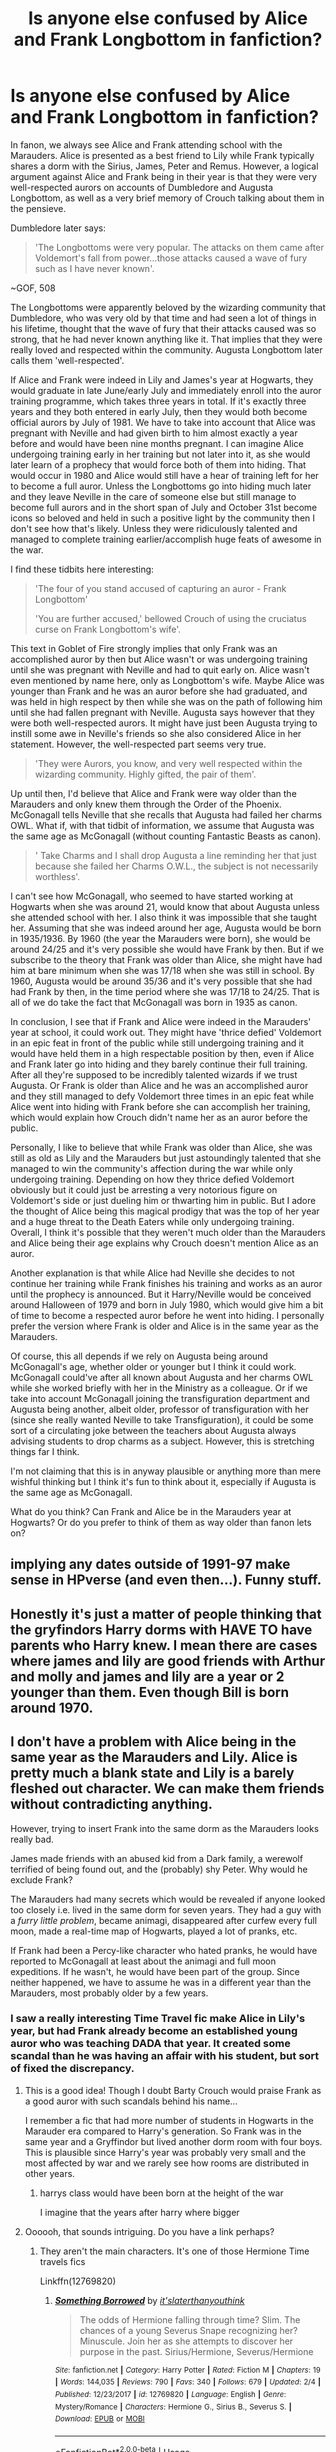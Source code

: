 #+TITLE: Is anyone else confused by Alice and Frank Longbottom in fanfiction?

* Is anyone else confused by Alice and Frank Longbottom in fanfiction?
:PROPERTIES:
:Score: 151
:DateUnix: 1565225940.0
:DateShort: 2019-Aug-08
:FlairText: Misc
:END:
In fanon, we always see Alice and Frank attending school with the Marauders. Alice is presented as a best friend to Lily while Frank typically shares a dorm with the Sirius, James, Peter and Remus. However, a logical argument against Alice and Frank being in their year is that they were very well-respected aurors on accounts of Dumbledore and Augusta Longbottom, as well as a very brief memory of Crouch talking about them in the pensieve.

Dumbledore later says:

#+begin_quote
  'The Longbottoms were very popular. The attacks on them came after Voldemort's fall from power...those attacks caused a wave of fury such as I have never known'.
#+end_quote

~GOF, 508

The Longbottoms were apparently beloved by the wizarding community that Dumbledore, who was very old by that time and had seen a lot of things in his lifetime, thought that the wave of fury that their attacks caused was so strong, that he had never known anything like it. That implies that they were really loved and respected within the community. Augusta Longbottom later calls them 'well-respected'.

If Alice and Frank were indeed in Lily and James's year at Hogwarts, they would graduate in late June/early July and immediately enroll into the auror training programme, which takes three years in total. If it's exactly three years and they both entered in early July, then they would both become official aurors by July of 1981. We have to take into account that Alice was pregnant with Neville and had given birth to him almost exactly a year before and would have been nine months pregnant. I can imagine Alice undergoing training early in her training but not later into it, as she would later learn of a prophecy that would force both of them into hiding. That would occur in 1980 and Alice would still have a hear of training left for her to become a full auror. Unless the Longbottoms go into hiding much later and they leave Neville in the care of someone else but still manage to become full aurors and in the short span of July and October 31st become icons so beloved and held in such a positive light by the community then I don't see how that's likely. Unless they were ridiculously talented and managed to complete training earlier/accomplish huge feats of awesome in the war.

I find these tidbits here interesting:

#+begin_quote
  'The four of you stand accused of capturing an auror - Frank Longbottom'

  'You are further accused,' bellowed Crouch of using the cruciatus curse on Frank Longbottom's wife'.
#+end_quote

This text in Goblet of Fire strongly implies that only Frank was an accomplished auror by then but Alice wasn't or was undergoing training until she was pregnant with Neville and had to quit early on. Alice wasn't even mentioned by name here, only as Longbottom's wife. Maybe Alice was younger than Frank and he was an auror before she had graduated, and was held in high respect by then while she was on the path of following him until she had fallen pregnant with Neville. Augusta says however that they were both well-respected aurors. It might have just been Augusta trying to instill some awe in Neville's friends so she also considered Alice in her statement. However, the well-respected part seems very true.

#+begin_quote
  'They were Aurors, you know, and very well respected within the wizarding community. Highly gifted, the pair of them'.
#+end_quote

Up until then, I'd believe that Alice and Frank were way older than the Marauders and only knew them through the Order of the Phoenix. McGonagall tells Neville that she recalls that Augusta had failed her charms OWL. What if, with that tidbit of information, we assume that Augusta was the same age as McGonagall (without counting Fantastic Beasts as canon).

#+begin_quote
  ' Take Charms and I shall drop Augusta a line reminding her that just because she failed her Charms O.W.L., the subject is not necessarily worthless'.
#+end_quote

I can't see how McGonagall, who seemed to have started working at Hogwarts when she was around 21, would know that about Augusta unless she attended school with her. I also think it was impossible that she taught her. Assuming that she was indeed around her age, Augusta would be born in 1935/1936. By 1960 (the year the Marauders were born), she would be around 24/25 and it's very possible she would have Frank by then. But if we subscribe to the theory that Frank was older than Alice, she might have had him at bare minimum when she was 17/18 when she was still in school. By 1960, Augusta would be around 35/36 and it's very possible that she had had Frank by then, in the time period where she was 17/18 to 24/25. That is all of we do take the fact that McGonagall was born in 1935 as canon.

In conclusion, I see that if Frank and Alice were indeed in the Marauders' year at school, it could work out. They might have 'thrice defied' Voldemort in an epic feat in front of the public while still undergoing training and it would have held them in a high respectable position by then, even if Alice and Frank later go into hiding and they barely continue their full training. After all they're supposed to be incredibly talented wizards if we trust Augusta. Or Frank is older than Alice and he was an accomplished auror and they still managed to defy Voldemort three times in an epic feat while Alice went into hiding with Frank before she can accomplish her training, which would explain how Crouch didn't name her as an auror before the public.

Personally, I like to believe that while Frank was older than Alice, she was still as old as Lily and the Marauders but just astoundingly talented that she managed to win the community's affection during the war while only undergoing training. Depending on how they thrice defied Voldemort obviously but it could just be arresting a very notorious figure on Voldemort's side or just dueling him or thwarting him in public. But I adore the thought of Alice being this magical prodigy that was the top of her year and a huge threat to the Death Eaters while only undergoing training. Overall, I think it's possible that they weren't much older than the Marauders and Alice being their age explains why Crouch doesn't mention Alice as an auror.

Another explanation is that while Alice had Neville she decides to not continue her training while Frank finishes his training and works as an auror until the prophecy is announced. But it Harry/Neville would be conceived around Halloween of 1979 and born in July 1980, which would give him a bit of time to become a respected auror before he went into hiding. I personally prefer the version where Frank is older and Alice is in the same year as the Marauders.

Of course, this all depends if we rely on Augusta being around McGonagall's age, whether older or younger but I think it could work. McGonagall could've after all known about Augusta and her charms OWL while she worked briefly with her in the Ministry as a colleague. Or if we take into account McGonagall joining the transfiguration department and Augusta being another, albeit older, professor of transfiguration with her (since she really wanted Neville to take Transfiguration), it could be some sort of a circulating joke between the teachers about Augusta always advising students to drop charms as a subject. However, this is stretching things far I think.

I'm not claiming that this is in anyway plausible or anything more than mere wishful thinking but I think it's fun to think about it, especially if Augusta is the same age as McGonagall.

What do you think? Can Frank and Alice be in the Marauders year at Hogwarts? Or do you prefer to think of them as way older than fanon lets on?


** implying any dates outside of 1991-97 make sense in HPverse (and even then...). Funny stuff.
:PROPERTIES:
:Author: k5josh
:Score: 69
:DateUnix: 1565235292.0
:DateShort: 2019-Aug-08
:END:


** Honestly it's just a matter of people thinking that the gryfindors Harry dorms with HAVE TO have parents who Harry knew. I mean there are cases where james and lily are good friends with Arthur and molly and james and lily are a year or 2 younger than them. Even though Bill is born around 1970.
:PROPERTIES:
:Author: Garanar
:Score: 83
:DateUnix: 1565230122.0
:DateShort: 2019-Aug-08
:END:


** I don't have a problem with Alice being in the same year as the Marauders and Lily. Alice is pretty much a blank state and Lily is a barely fleshed out character. We can make them friends without contradicting anything.

However, trying to insert Frank into the same dorm as the Marauders looks really bad.

James made friends with an abused kid from a Dark family, a werewolf terrified of being found out, and the (probably) shy Peter. Why would he exclude Frank?

The Marauders had many secrets which would be revealed if anyone looked too closely i.e. lived in the same dorm for seven years. They had a guy with a /furry little problem/, became animagi, disappeared after curfew every full moon, made a real-time map of Hogwarts, played a lot of pranks, etc.

If Frank had been a Percy-like character who hated pranks, he would have reported to McGonagall at least about the animagi and full moon expeditions. If he wasn't, he would have been part of the group. Since neither happened, we have to assume he was in a different year than the Marauders, most probably older by a few years.
:PROPERTIES:
:Author: VioletteFleur
:Score: 35
:DateUnix: 1565244492.0
:DateShort: 2019-Aug-08
:END:

*** I saw a really interesting Time Travel fic make Alice in Lily's year, but had Frank already become an established young auror who was teaching DADA that year. It created some scandal than he was having an affair with his student, but sort of fixed the discrepancy.
:PROPERTIES:
:Author: Redhotlipstik
:Score: 5
:DateUnix: 1565270627.0
:DateShort: 2019-Aug-08
:END:

**** This is a good idea! Though I doubt Barty Crouch would praise Frank as a good auror with such scandals behind his name...

I remember a fic that had more number of students in Hogwarts in the Marauder era compared to Harry's generation. So Frank was in the same year and a Gryffindor but lived another dorm room with four boys. This is plausible since Harry's year was probably very small and the most affected by war and we rarely see how rooms are distributed in other years.
:PROPERTIES:
:Author: VioletteFleur
:Score: 4
:DateUnix: 1565278796.0
:DateShort: 2019-Aug-08
:END:

***** harrys class would have been born at the height of the war

I imagine that the years after harry where bigger
:PROPERTIES:
:Author: CommanderL3
:Score: 1
:DateUnix: 1565287358.0
:DateShort: 2019-Aug-08
:END:


**** Oooooh, that sounds intriguing. Do you have a link perhaps?
:PROPERTIES:
:Author: neivilde
:Score: 1
:DateUnix: 1566236404.0
:DateShort: 2019-Aug-19
:END:

***** They aren't the main characters. It's one of those Hermione Time travels fics

Linkffn(12769820)
:PROPERTIES:
:Author: Redhotlipstik
:Score: 1
:DateUnix: 1566237524.0
:DateShort: 2019-Aug-19
:END:

****** [[https://www.fanfiction.net/s/12769820/1/][*/Something Borrowed/*]] by [[https://www.fanfiction.net/u/7295494/it-slaterthanyouthink][/it'slaterthanyouthink/]]

#+begin_quote
  The odds of Hermione falling through time? Slim. The chances of a young Severus Snape recognizing her? Minuscule. Join her as she attempts to discover her purpose in the past. Sirius/Hermione, Severus/Hermione
#+end_quote

^{/Site/:} ^{fanfiction.net} ^{*|*} ^{/Category/:} ^{Harry} ^{Potter} ^{*|*} ^{/Rated/:} ^{Fiction} ^{M} ^{*|*} ^{/Chapters/:} ^{19} ^{*|*} ^{/Words/:} ^{144,035} ^{*|*} ^{/Reviews/:} ^{790} ^{*|*} ^{/Favs/:} ^{340} ^{*|*} ^{/Follows/:} ^{679} ^{*|*} ^{/Updated/:} ^{2/4} ^{*|*} ^{/Published/:} ^{12/23/2017} ^{*|*} ^{/id/:} ^{12769820} ^{*|*} ^{/Language/:} ^{English} ^{*|*} ^{/Genre/:} ^{Mystery/Romance} ^{*|*} ^{/Characters/:} ^{Hermione} ^{G.,} ^{Sirius} ^{B.,} ^{Severus} ^{S.} ^{*|*} ^{/Download/:} ^{[[http://www.ff2ebook.com/old/ffn-bot/index.php?id=12769820&source=ff&filetype=epub][EPUB]]} ^{or} ^{[[http://www.ff2ebook.com/old/ffn-bot/index.php?id=12769820&source=ff&filetype=mobi][MOBI]]}

--------------

*FanfictionBot*^{2.0.0-beta} | [[https://github.com/tusing/reddit-ffn-bot/wiki/Usage][Usage]]
:PROPERTIES:
:Author: FanfictionBot
:Score: 1
:DateUnix: 1566237553.0
:DateShort: 2019-Aug-19
:END:


*** eh. he could have been their friend without being a marauder. though i don't personally really care if he was older than them or not.
:PROPERTIES:
:Author: KingDarius89
:Score: 3
:DateUnix: 1565250061.0
:DateShort: 2019-Aug-08
:END:


*** Was Frank even in Gryffindor? I can't remember if the books say anything about his and Alice's houses.
:PROPERTIES:
:Author: ParanoidDrone
:Score: 2
:DateUnix: 1565275084.0
:DateShort: 2019-Aug-08
:END:

**** Neville said his Gran wanted him to be like his father. He was also scared that the Sorting Hat would put him in Hufflepuff rather than Gryffindor. I think that implies that his father was in Gryffindor.

Alice could be in any house. I guess it's easier to use known names as Lily's friends rather than complete OCs. Thus we have a lot of fics with Alice </random surname/>, Marlene McKinnon, Mary McDonald and Dorcas Meadowes being in the same dorm as Lily Evans.
:PROPERTIES:
:Author: VioletteFleur
:Score: 8
:DateUnix: 1565278410.0
:DateShort: 2019-Aug-08
:END:


**** Exactly. People seem to think that the Order of the Phoenix was the herald of Godric Gryffindor or something.
:PROPERTIES:
:Score: 1
:DateUnix: 1565276603.0
:DateShort: 2019-Aug-08
:END:

***** I mean, the first order of known members probably was mostly gryffindors. It's not a random sample, it's all people that Dumbledlre recruited and he likely would have recruited from his house. If you're gonna make a mini army youd probably want people known for being brave.

We know all the marauders were gryffindor, dumbledore was gryffindor, lily was in gryffindor and Hagrid. I guess we could kinda count snape as the 1st order and thus theres 1 for slytherin.

Frank and moody are very likely gryffindors. I'd also put my money on the prewett brothers being in gryffindor because houses do tend to follow familial lines and we know molly was in gryffindor.

I think edgar bones would be hufflepuff though since Susan bones was a hufflepuff. Daedalus diggle seems potentially hufflepuff too based on his dumbassery

The rest are probably a mix of ravenclaw and hufflepuff and could really go either way

I think that likely the house demographics somewhat matched the demographics of who stayed to fight in the battle of hogwarts.
:PROPERTIES:
:Author: psu-fan
:Score: 3
:DateUnix: 1565280570.0
:DateShort: 2019-Aug-08
:END:

****** I personally think, that since we know there seems to be potter at school every generation

that dumbledore had worked with some of the previous potter heads due to similar politics

I also imagine that, while James parents might not have been involved in the war in a fighting sense, they might have been involved in a proto-order of the pheniox during the years before the war actually kicked into high gear

James learned about the order through his parents, and he invited his closest friends along.

It could also be why dumbledore had James become headboy and lilly become headgirl to have two strong supporters in a leadership role
:PROPERTIES:
:Author: CommanderL3
:Score: 1
:DateUnix: 1565287564.0
:DateShort: 2019-Aug-08
:END:


*** maybe he was older then them by a few years, and he caught them pranking a few time but let it slide as he was older and knew about the war and thought hogwarts needed lightharded pranks to lift spirits
:PROPERTIES:
:Author: CommanderL3
:Score: 1
:DateUnix: 1565248105.0
:DateShort: 2019-Aug-08
:END:


** I always figured they were like, at least ten years older than Lily and all them. Maybe fifteen, even. From all those same canon lines as you listed off here, basically.
:PROPERTIES:
:Author: Regular_Bus
:Score: 87
:DateUnix: 1565226657.0
:DateShort: 2019-Aug-08
:END:


** Rowling being bad at everything involving numbers and time have been well-addressed both in this thread and elsewhere, so I'll talk about something related but different. One recurring problem with Rowling's worldbuilding is that she says the structure of the society she writes is very similar to modern British society with its associated scale, but everything else she writes only makes sense if magical Britain is a village of maybe two hundred people. So everyone knows everyone, people in their early twenties can be "renowned", and being the best at Quidditch in your high school means you can certainly go pro and even play for the national team.
:PROPERTIES:
:Author: SingInDefeat
:Score: 23
:DateUnix: 1565247590.0
:DateShort: 2019-Aug-08
:END:

*** There is four house teams

from the Wiki, there is 14 teams in britian, so I assume getting on a house team means your pretty good and have a higher chance of being scouted

I wonder how britian manages to have 14 teams though, unless there are other schools in britian
:PROPERTIES:
:Author: CommanderL3
:Score: 2
:DateUnix: 1565248285.0
:DateShort: 2019-Aug-08
:END:

**** i always liked the fannon explanation of Hogwarts largely being for the elites/legacies of the british wizarding world with some talented/rich muggleborns thrown in for good measure.

​

with the rest of wizarding britain attending a handful of lesser schools, possibly only up to the OWL level. because if you think of it, if you go by the number of students that are named, and assume similar class sizes in all years, the student population of Hogwarts is fucking tiny to be teaching ALL the children of magical britain.
:PROPERTIES:
:Author: KingDarius89
:Score: 12
:DateUnix: 1565249974.0
:DateShort: 2019-Aug-08
:END:

***** A couple things to keep in mind:

The war was in full swing around the year time-fram that Harry and his classmates were conceived. Just look at how many kids lost their parents or their aunts or uncles in the war, and apply that to the rest of the wizarding community, and keep in mind that these are the kids that survived, and had parents who wanted children despite all the risks and danger and fear.

With all that in mind, it's easy to see how Harry's class would be much smaller than the norm for Hogwarts.

Also keep in mind, that JK Rowling /really/ did not want to overload herself by including dozens of names that she's never keep track of. She basically limited herself to naming 5 or so boys, and five or so girls for each house for Harry's year, simply to make it easier on herself. That doesn't mean there weren't more kids in his year, it just means Rowling didn't want to mention them all.

In fact, even in Gryffindor, there are various "official" sources that put extra girls in Harry's year that are never mentioned in the book by name, in particular Day Dunbar, and a girl who was never given a name by any source.

You might think that's a stretch, but what about the names of characters from Harry's Sorting, that never get mentioned again? Or how he skipped over a bunch of names in his narration until he got his name called?

Hell, even Daphne Greengrass, one of the most popular Slytherin characters in fanfiction, has less information about her than Fay. The only information we get about Daphne is that her family is one of the Sacred Twenty Eight, that she was the sister of Draco Malfoy's eventual wife, Astoria, and that both Astoria and Daphne were both raised with the ideals of pure-blood supremacy, and that's all just from Pottermore and Cursed Child, where Daphne is still just their because of her association with Astoria.

The point is, that JK Rowling ran a very tight ship, and she only included characters that were tangentially related to the plot or generally setting.

Hell, Blaise Zabini was only mentioned initially because he was the character who got sorted last, and it was only years later that we got anything relevant about his character.

I'm pretty convinced that part of the reason why Harry almost always missed the Sorting was because Rowling couldn't bear coming up with a bunch of new names.

I'm also convinced that if we /did/ see those Sortings, especially from years 3-6, we'd see a lot of kids named Harry, Lily, and James, but we see none of that, instead most kids below Harry's age are unnamed.

Again, because none of them were even tangentially plot relevant in any way.
:PROPERTIES:
:Author: SecretAgendaMan
:Score: 12
:DateUnix: 1565282288.0
:DateShort: 2019-Aug-08
:END:

****** the post harry potter naming boom, where you name your kid after the famous person

after the war Ron was very surprised to a young boy who was named after him
:PROPERTIES:
:Author: CommanderL3
:Score: 5
:DateUnix: 1565287661.0
:DateShort: 2019-Aug-08
:END:


***** Hogwarts taking all muggleborns could be a dumbledore change since he took office

there are some fans that theories that there was an epidemic before voldemorts first war

leading to wizarding britians population to be the lowest in centuries
:PROPERTIES:
:Author: CommanderL3
:Score: 1
:DateUnix: 1565250484.0
:DateShort: 2019-Aug-08
:END:


**** I always wondered about Britain having so many teams. Maybe they also count IM teams and junior leagues and not all of the 14 teams are professional. Some of them could literally be people meeting up to play after work.
:PROPERTIES:
:Author: psu-fan
:Score: 1
:DateUnix: 1565280673.0
:DateShort: 2019-Aug-08
:END:

***** well according to the wiki its 14 pro teams

which means four hogwarts house teams split into 14 teams
:PROPERTIES:
:Author: CommanderL3
:Score: 3
:DateUnix: 1565281619.0
:DateShort: 2019-Aug-08
:END:

****** Ah ok well that's dumb
:PROPERTIES:
:Author: psu-fan
:Score: 1
:DateUnix: 1565303086.0
:DateShort: 2019-Aug-09
:END:


** I'm super into digging this deep into the books, but in this case, I think JK just decided to change it between GOF and OOTP. The context in which we learn about Frank and Alice in GOF is the formal charges against their attackers. Given that context, I can't believe that Barty Crouch Sr would get it wrong. At the time she wrote GOF, I think that only Frank was an auror.

At the same time, in OOTP, Augusta states that they were both well-respected aurors. It's /possible/ that she is fudging the truth a bit to boost Neville's pride in his parents, but it's more likely that for the story JK wanted to tell, she decided that they were both aurors. It's entirely plausible that she didn't realize she was contradicting herself, or she might've decided that, like Charlie Weasley, Marcus Flint, and Lucius Malfoy, the story is more important than the fine details.

Basically /all/ of the ages in the series are deeply screwed up. In Deathly Hallows, Lucius is a prefect when Snape is sorted, but in Chamber, he's stated as being 43, which is about 7 years too old for him to have still been at Hogwarts when the marauders' generation began. The advantage is that it leaves a lot of room for interpretation in fanon, at the cost of a fair amount of vagary in canon.

I've always pictured the Longbottoms around Arthur and Molly's age.
:PROPERTIES:
:Author: kchristy7911
:Score: 29
:DateUnix: 1565229994.0
:DateShort: 2019-Aug-08
:END:

*** To be entirely honest, aside from the main plot there's very few stuff I consider canon in Chamber of Secret and Philosopher's Stone to be in line with the original series. There's so much later contradictions with the books it's baffling. For example, you posted Lucius's age and OP said something along the lines of Alice originally not being an auror but later being named as such.

There's also stuff such as lily and James being head boy and head girl but when they're discussing prefects/heads Sirius and Remus bring nothing of the sort. Unless Hagrid was misremembering in the first book. There's also the Quidditch calender apparently, which is in line in all the other books except First Year. Then there's this entire confusing time when Lily and James died and Harry is dropped off at the Dursleys, which for lots of reasons doesn't add up in the later books if we take into account the first one and its events.

Piers Polkiss is described as small and scrawny but later described as big as Dudley. Petunia was shocked to hear about a 9¾ but she WAS there once upon a time, at least once. Why would she act shocked. Petunia knew how to get there but unless she acted like she didn't know, I don't see how she could forget. There's also the entire Charlie thing being a Quidditch legend and not having won for 7 years since he left apparently. But he must've graduated for only a year when Harry started Hogwarts so why the hell do they act like he was much, much much older.

There's also so much other stuff but I'd be writing forever if it means listing all of them.
:PROPERTIES:
:Score: 8
:DateUnix: 1565264082.0
:DateShort: 2019-Aug-08
:END:


*** Lucius is 41 in the Order of the Phoenix.
:PROPERTIES:
:Author: Jigui
:Score: 1
:DateUnix: 1568643762.0
:DateShort: 2019-Sep-16
:END:


** Probably not the same age, but I mean, outside of like the Boneses, Molly, Arthur, and Bellatrix, it's not much of a stretch to think most are /close/ in age.

Look at the Death Eaters: Bella was born in 1951 and Narcissa in '55. So, Narcissa was a 5th or 6th yr and we know Lucius was at least a 5th year in 1961. Andromeda was either gone or in her 7th year.

Snape is said to be friends with the Lestranges (Sirius talks about a married couple so this is def a plothole.) /But/ that's not to say the brothers weren't in their early teens in 61 because someone had to befriend young Crouch. Sirius also mentions Wilkes, Avery, Evan Rosier, and Lily mentions Mulciber. Regulus was a year younger.

Lily and James were also said to be popular in their own rights. So I don't mind the friendships. Most of what I read has them all close in age, but in different houses, of course.

This did make me realize that Crouch Jr. is really underutilized in both eras.
:PROPERTIES:
:Author: Ash_Lestrange
:Score: 20
:DateUnix: 1565227521.0
:DateShort: 2019-Aug-08
:END:

*** u/ConsiderableHat:
#+begin_quote
  Bella was born in 1951
#+end_quote

Not if you go by the books rather than the family tree JKR drew. In GoF Sirius tells Harry that Snape - who we /know/ was in his year - hung around with the "Lestranges, a married couple" who are "now in Azkaban". (He doesn't mention that Mrs. Lestrange is his cousin, that comes later.)
:PROPERTIES:
:Author: ConsiderableHat
:Score: 13
:DateUnix: 1565247443.0
:DateShort: 2019-Aug-08
:END:

**** If Bellatrix was my cousin I would too put as much metaphorical distance between us and call her a Lestrange.
:PROPERTIES:
:Author: RoyTellier
:Score: 12
:DateUnix: 1565254840.0
:DateShort: 2019-Aug-08
:END:


**** I mentioned that. Tonks' existence pretty much makes that line plothole territory.
:PROPERTIES:
:Author: Ash_Lestrange
:Score: 3
:DateUnix: 1565247980.0
:DateShort: 2019-Aug-08
:END:


**** they married before sirus graduated so in his mind they are the lestranges
:PROPERTIES:
:Author: CommanderL3
:Score: 3
:DateUnix: 1565248011.0
:DateShort: 2019-Aug-08
:END:


**** He could also mean the wife of the other Lestrange, not necessarily Bellatrix.
:PROPERTIES:
:Author: Hellstrike
:Score: 3
:DateUnix: 1565270029.0
:DateShort: 2019-Aug-08
:END:


**** I never read that as if the Lestranges were married /when Snape hung around them/. It's more like "...a married couple who are now in Azkaban".
:PROPERTIES:
:Author: the_long_way_round25
:Score: 2
:DateUnix: 1565266921.0
:DateShort: 2019-Aug-08
:END:


**** If you go by the books, Bellatrix is still the oldest sister meaning she was born before Andromeda who had a daughter born in 1973.
:PROPERTIES:
:Author: Jigui
:Score: 1
:DateUnix: 1568638858.0
:DateShort: 2019-Sep-16
:END:


** Not necessarily. Like others here, I assumed they are close enough in age to attend school at the same time, but not be in the same year. So Frank or Alice could have been say sixth or seventh years when the Marauders were first years.
:PROPERTIES:
:Author: midasgoldentouch
:Score: 19
:DateUnix: 1565229123.0
:DateShort: 2019-Aug-08
:END:


** I've seen Alice as friends with Lily, but I've never seen Frank in the same year as the marauders. I don't think I've even ever seen them portrayed as particularly close friends.
:PROPERTIES:
:Author: TheVoteMote
:Score: 2
:DateUnix: 1565263469.0
:DateShort: 2019-Aug-08
:END:

*** I think they could have become friends through order work though
:PROPERTIES:
:Author: CommanderL3
:Score: 1
:DateUnix: 1565287764.0
:DateShort: 2019-Aug-08
:END:

**** Yeah, they definitely could have. My point is just that OP seems to be implying that Frank being in the same year as the marauders is the standard, but I don't think that I have ever seen it done.
:PROPERTIES:
:Author: TheVoteMote
:Score: 2
:DateUnix: 1565288242.0
:DateShort: 2019-Aug-08
:END:

***** I personally like the idea of frank being in his upper years and letting a few marauder pranks slide because he knows whats going on outside hogwarts walls and thinks its nice to have some laughter
:PROPERTIES:
:Author: CommanderL3
:Score: 3
:DateUnix: 1565288491.0
:DateShort: 2019-Aug-08
:END:


** The wizarding community is relatively small, so its wouldnt be out of place for someone to say anyone who was an Auror(assuming thats more equivalent of an Inspector or Detective, than a beat cop) as a well respected member of society. As far as ages, no clue with almost no canonical hints(although I like the idea of Alice being younger than Frank just because it breaks up the dated in Hogwarts->Married pipeline thats a tad overused.)
:PROPERTIES:
:Author: FaerieKing
:Score: 2
:DateUnix: 1565283881.0
:DateShort: 2019-Aug-08
:END:


** My headcanon has Alice and Frank be a few years older (but still around for a large part of the Marauder era) while the Marauders, Lily, Severus, Mary, Marlene, Avery, Mulciber and Evan Rosier all go in the same year.
:PROPERTIES:
:Author: Fredrik1994
:Score: 2
:DateUnix: 1565291603.0
:DateShort: 2019-Aug-08
:END:

*** Why do you put Marlene in their year ?
:PROPERTIES:
:Author: Jigui
:Score: 1
:DateUnix: 1568639011.0
:DateShort: 2019-Sep-16
:END:


** I like to think Frank is maybe 5 years older than the marauders and Alice is two years older and Lily befriended her because she was a prefect and Alice was head girl. I usually think of Alice as a Hufflepuff though.
:PROPERTIES:
:Author: machjacob51141
:Score: 2
:DateUnix: 1565293912.0
:DateShort: 2019-Aug-09
:END:


** They are clearly older than the Marauders.

On another note, I really hate how Lily and the Marauders were so young. Before their ages were known, I thought Lily and James had gotten married years after they graduated from Hogwarts.
:PROPERTIES:
:Author: Termsndconditions
:Score: 2
:DateUnix: 1565336714.0
:DateShort: 2019-Aug-09
:END:


** I always figured they were older, largely because Lily and James were Head Boy and Girl, which would put Frank and Alice as less academic or less brilliant if they were in the same year, which doesn't fit with how they're otherwise described.

Also I would find it improbable for both couples to be the same age and The Order to have such a high proportion of recent school leavers as its top agents. And for Frank & Alice to be so universally well respected at the age of 21.
:PROPERTIES:
:Author: 360Saturn
:Score: 4
:DateUnix: 1565265128.0
:DateShort: 2019-Aug-08
:END:


** It's fanon, people aren't looking too deeply into the timelines. Let them write it if they want to. They're probably looking to fill up the student body and use dead Order members to do so rather than coming up with their own OCs
:PROPERTIES:
:Author: Redhotlipstik
:Score: 4
:DateUnix: 1565270486.0
:DateShort: 2019-Aug-08
:END:


** [deleted]
:PROPERTIES:
:Score: 2
:DateUnix: 1565276579.0
:DateShort: 2019-Aug-08
:END:

*** To be honest, I always thought of Alice and Frank as way older but of we assume that Augusta was the same age as Minerva, I guess it could work, although barely. I usually hate prodigy characters but I think it'd be even more tragic if they were some sort of early on Dumbledore figures. A wasted potential kind of thing where their brilliance is forever wasted because they're insane now.

I hate the Order being some kind of constant 1978 Gryffindor students reunion. I also don't see either of Marlene McKinnon or Dorcas Meadowes being as old as Lily and James. I actually made this account to talk about it, it's actually in my first post where I ranted about all of them being in lily's dorm and coincidentally all of them are also Gryffindors.

However, I do like the idea of Greta Catchlove as Lily's friend. She was born in 1960 too and we can assume that she attended Hogwarts. I think it's better than all of Dorcas, Alice, Marlene, Mary, Emmeline and Hestia all being lumped into her year. In extreme cases Molly and Tonks are jammed in too, which brings me a good laugh.
:PROPERTIES:
:Score: 2
:DateUnix: 1565277069.0
:DateShort: 2019-Aug-08
:END:


*** Your argument about Marlene could apply to literally every woman in the Order. Marlene Mckinnon being part of the Order is the only thing we can affirm.
:PROPERTIES:
:Author: Jigui
:Score: 1
:DateUnix: 1568643623.0
:DateShort: 2019-Sep-16
:END:


** I always assumed Frank was a year older than Alice, and that they were in 6th n 5th yr respectively when Marauders n Lily were 1st years
:PROPERTIES:
:Score: 1
:DateUnix: 1565256677.0
:DateShort: 2019-Aug-08
:END:


** I think it's possible that Minerva is older than Augusta, given that wizards can live to an excess of 150 years, which would allow her to be a teacher when Augusta was doing her OWLs. I don't know why you assume it would be impossible.
:PROPERTIES:
:Author: Delta1Juliet
:Score: 1
:DateUnix: 1565240685.0
:DateShort: 2019-Aug-08
:END:

